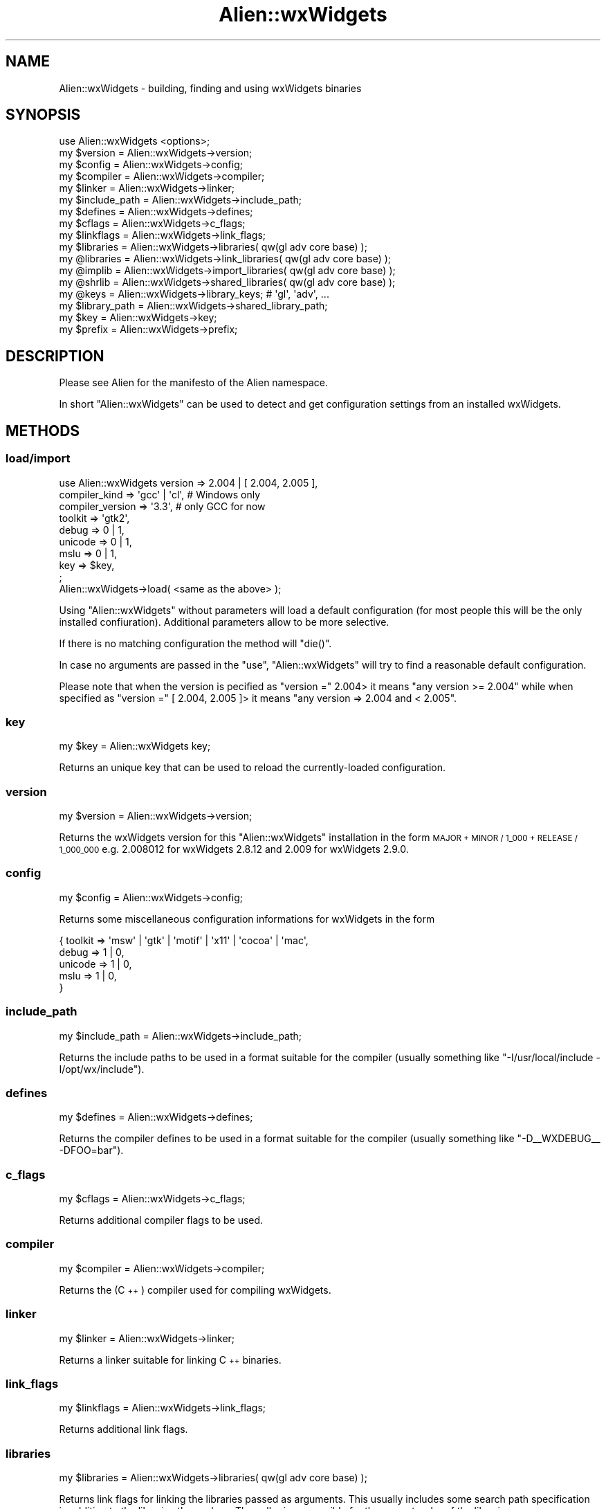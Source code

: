 .\" Automatically generated by Pod::Man 4.10 (Pod::Simple 3.35)
.\"
.\" Standard preamble:
.\" ========================================================================
.de Sp \" Vertical space (when we can't use .PP)
.if t .sp .5v
.if n .sp
..
.de Vb \" Begin verbatim text
.ft CW
.nf
.ne \\$1
..
.de Ve \" End verbatim text
.ft R
.fi
..
.\" Set up some character translations and predefined strings.  \*(-- will
.\" give an unbreakable dash, \*(PI will give pi, \*(L" will give a left
.\" double quote, and \*(R" will give a right double quote.  \*(C+ will
.\" give a nicer C++.  Capital omega is used to do unbreakable dashes and
.\" therefore won't be available.  \*(C` and \*(C' expand to `' in nroff,
.\" nothing in troff, for use with C<>.
.tr \(*W-
.ds C+ C\v'-.1v'\h'-1p'\s-2+\h'-1p'+\s0\v'.1v'\h'-1p'
.ie n \{\
.    ds -- \(*W-
.    ds PI pi
.    if (\n(.H=4u)&(1m=24u) .ds -- \(*W\h'-12u'\(*W\h'-12u'-\" diablo 10 pitch
.    if (\n(.H=4u)&(1m=20u) .ds -- \(*W\h'-12u'\(*W\h'-8u'-\"  diablo 12 pitch
.    ds L" ""
.    ds R" ""
.    ds C` ""
.    ds C' ""
'br\}
.el\{\
.    ds -- \|\(em\|
.    ds PI \(*p
.    ds L" ``
.    ds R" ''
.    ds C`
.    ds C'
'br\}
.\"
.\" Escape single quotes in literal strings from groff's Unicode transform.
.ie \n(.g .ds Aq \(aq
.el       .ds Aq '
.\"
.\" If the F register is >0, we'll generate index entries on stderr for
.\" titles (.TH), headers (.SH), subsections (.SS), items (.Ip), and index
.\" entries marked with X<> in POD.  Of course, you'll have to process the
.\" output yourself in some meaningful fashion.
.\"
.\" Avoid warning from groff about undefined register 'F'.
.de IX
..
.nr rF 0
.if \n(.g .if rF .nr rF 1
.if (\n(rF:(\n(.g==0)) \{\
.    if \nF \{\
.        de IX
.        tm Index:\\$1\t\\n%\t"\\$2"
..
.        if !\nF==2 \{\
.            nr % 0
.            nr F 2
.        \}
.    \}
.\}
.rr rF
.\"
.\" Accent mark definitions (@(#)ms.acc 1.5 88/02/08 SMI; from UCB 4.2).
.\" Fear.  Run.  Save yourself.  No user-serviceable parts.
.    \" fudge factors for nroff and troff
.if n \{\
.    ds #H 0
.    ds #V .8m
.    ds #F .3m
.    ds #[ \f1
.    ds #] \fP
.\}
.if t \{\
.    ds #H ((1u-(\\\\n(.fu%2u))*.13m)
.    ds #V .6m
.    ds #F 0
.    ds #[ \&
.    ds #] \&
.\}
.    \" simple accents for nroff and troff
.if n \{\
.    ds ' \&
.    ds ` \&
.    ds ^ \&
.    ds , \&
.    ds ~ ~
.    ds /
.\}
.if t \{\
.    ds ' \\k:\h'-(\\n(.wu*8/10-\*(#H)'\'\h"|\\n:u"
.    ds ` \\k:\h'-(\\n(.wu*8/10-\*(#H)'\`\h'|\\n:u'
.    ds ^ \\k:\h'-(\\n(.wu*10/11-\*(#H)'^\h'|\\n:u'
.    ds , \\k:\h'-(\\n(.wu*8/10)',\h'|\\n:u'
.    ds ~ \\k:\h'-(\\n(.wu-\*(#H-.1m)'~\h'|\\n:u'
.    ds / \\k:\h'-(\\n(.wu*8/10-\*(#H)'\z\(sl\h'|\\n:u'
.\}
.    \" troff and (daisy-wheel) nroff accents
.ds : \\k:\h'-(\\n(.wu*8/10-\*(#H+.1m+\*(#F)'\v'-\*(#V'\z.\h'.2m+\*(#F'.\h'|\\n:u'\v'\*(#V'
.ds 8 \h'\*(#H'\(*b\h'-\*(#H'
.ds o \\k:\h'-(\\n(.wu+\w'\(de'u-\*(#H)/2u'\v'-.3n'\*(#[\z\(de\v'.3n'\h'|\\n:u'\*(#]
.ds d- \h'\*(#H'\(pd\h'-\w'~'u'\v'-.25m'\f2\(hy\fP\v'.25m'\h'-\*(#H'
.ds D- D\\k:\h'-\w'D'u'\v'-.11m'\z\(hy\v'.11m'\h'|\\n:u'
.ds th \*(#[\v'.3m'\s+1I\s-1\v'-.3m'\h'-(\w'I'u*2/3)'\s-1o\s+1\*(#]
.ds Th \*(#[\s+2I\s-2\h'-\w'I'u*3/5'\v'-.3m'o\v'.3m'\*(#]
.ds ae a\h'-(\w'a'u*4/10)'e
.ds Ae A\h'-(\w'A'u*4/10)'E
.    \" corrections for vroff
.if v .ds ~ \\k:\h'-(\\n(.wu*9/10-\*(#H)'\s-2\u~\d\s+2\h'|\\n:u'
.if v .ds ^ \\k:\h'-(\\n(.wu*10/11-\*(#H)'\v'-.4m'^\v'.4m'\h'|\\n:u'
.    \" for low resolution devices (crt and lpr)
.if \n(.H>23 .if \n(.V>19 \
\{\
.    ds : e
.    ds 8 ss
.    ds o a
.    ds d- d\h'-1'\(ga
.    ds D- D\h'-1'\(hy
.    ds th \o'bp'
.    ds Th \o'LP'
.    ds ae ae
.    ds Ae AE
.\}
.rm #[ #] #H #V #F C
.\" ========================================================================
.\"
.IX Title "Alien::wxWidgets 3"
.TH Alien::wxWidgets 3 "2018-12-06" "perl v5.28.0" "User Contributed Perl Documentation"
.\" For nroff, turn off justification.  Always turn off hyphenation; it makes
.\" way too many mistakes in technical documents.
.if n .ad l
.nh
.SH "NAME"
Alien::wxWidgets \- building, finding and using wxWidgets binaries
.SH "SYNOPSIS"
.IX Header "SYNOPSIS"
.Vb 1
\&    use Alien::wxWidgets <options>;
\&
\&    my $version = Alien::wxWidgets\->version;
\&    my $config = Alien::wxWidgets\->config;
\&    my $compiler = Alien::wxWidgets\->compiler;
\&    my $linker = Alien::wxWidgets\->linker;
\&    my $include_path = Alien::wxWidgets\->include_path;
\&    my $defines = Alien::wxWidgets\->defines;
\&    my $cflags = Alien::wxWidgets\->c_flags;
\&    my $linkflags = Alien::wxWidgets\->link_flags;
\&    my $libraries = Alien::wxWidgets\->libraries( qw(gl adv core base) );
\&    my @libraries = Alien::wxWidgets\->link_libraries( qw(gl adv core base) );
\&    my @implib = Alien::wxWidgets\->import_libraries( qw(gl adv core base) );
\&    my @shrlib = Alien::wxWidgets\->shared_libraries( qw(gl adv core base) );
\&    my @keys = Alien::wxWidgets\->library_keys; # \*(Aqgl\*(Aq, \*(Aqadv\*(Aq, ...
\&    my $library_path = Alien::wxWidgets\->shared_library_path;
\&    my $key = Alien::wxWidgets\->key;
\&    my $prefix = Alien::wxWidgets\->prefix;
.Ve
.SH "DESCRIPTION"
.IX Header "DESCRIPTION"
Please see Alien for the manifesto of the Alien namespace.
.PP
In short \f(CW\*(C`Alien::wxWidgets\*(C'\fR can be used to detect and get
configuration settings from an installed wxWidgets.
.SH "METHODS"
.IX Header "METHODS"
.SS "load/import"
.IX Subsection "load/import"
.Vb 9
\&    use Alien::wxWidgets version          => 2.004 | [ 2.004, 2.005 ],
\&                         compiler_kind    => \*(Aqgcc\*(Aq | \*(Aqcl\*(Aq, # Windows only
\&                         compiler_version => \*(Aq3.3\*(Aq, # only GCC for now
\&                         toolkit          => \*(Aqgtk2\*(Aq,
\&                         debug            => 0 | 1,
\&                         unicode          => 0 | 1,
\&                         mslu             => 0 | 1,
\&                         key              => $key,
\&                         ;
\&
\&    Alien::wxWidgets\->load( <same as the above> );
.Ve
.PP
Using \f(CW\*(C`Alien::wxWidgets\*(C'\fR without parameters will load a default
configuration (for most people this will be the only installed
confiuration). Additional parameters allow to be more selective.
.PP
If there is no matching configuration the method will \f(CW\*(C`die()\*(C'\fR.
.PP
In case no arguments are passed in the \f(CW\*(C`use\*(C'\fR, \f(CW\*(C`Alien::wxWidgets\*(C'\fR
will try to find a reasonable default configuration.
.PP
Please note that when the version is pecified as \f(CW\*(C`version =\*(C'\fR 2.004>
it means \*(L"any version >= 2.004\*(R" while when specified as
\&\f(CW\*(C`version =\*(C'\fR [ 2.004, 2.005 ]> it means \*(L"any version => 2.004 and < 2.005\*(R".
.SS "key"
.IX Subsection "key"
.Vb 1
\&    my $key = Alien::wxWidgets key;
.Ve
.PP
Returns an unique key that can be used to reload the
currently-loaded configuration.
.SS "version"
.IX Subsection "version"
.Vb 1
\&    my $version = Alien::wxWidgets\->version;
.Ve
.PP
Returns the wxWidgets version for this \f(CW\*(C`Alien::wxWidgets\*(C'\fR
installation in the form \s-1MAJOR + MINOR / 1_000 + RELEASE / 1_000_000\s0
e.g. 2.008012 for wxWidgets 2.8.12 and 2.009 for wxWidgets 2.9.0.
.SS "config"
.IX Subsection "config"
.Vb 1
\&    my $config = Alien::wxWidgets\->config;
.Ve
.PP
Returns some miscellaneous configuration informations for wxWidgets
in the form
.PP
.Vb 5
\&    { toolkit   => \*(Aqmsw\*(Aq | \*(Aqgtk\*(Aq | \*(Aqmotif\*(Aq | \*(Aqx11\*(Aq | \*(Aqcocoa\*(Aq | \*(Aqmac\*(Aq,
\&      debug     => 1 | 0,
\&      unicode   => 1 | 0,
\&      mslu      => 1 | 0,
\&      }
.Ve
.SS "include_path"
.IX Subsection "include_path"
.Vb 1
\&    my $include_path = Alien::wxWidgets\->include_path;
.Ve
.PP
Returns the include paths to be used in a format suitable for the
compiler (usually something like \*(L"\-I/usr/local/include \-I/opt/wx/include\*(R").
.SS "defines"
.IX Subsection "defines"
.Vb 1
\&    my $defines = Alien::wxWidgets\->defines;
.Ve
.PP
Returns the compiler defines to be used in a format suitable for the
compiler (usually something like \*(L"\-D_\|_WXDEBUG_\|_ \-DFOO=bar\*(R").
.SS "c_flags"
.IX Subsection "c_flags"
.Vb 1
\&    my $cflags = Alien::wxWidgets\->c_flags;
.Ve
.PP
Returns additional compiler flags to be used.
.SS "compiler"
.IX Subsection "compiler"
.Vb 1
\&    my $compiler = Alien::wxWidgets\->compiler;
.Ve
.PP
Returns the (\*(C+) compiler used for compiling wxWidgets.
.SS "linker"
.IX Subsection "linker"
.Vb 1
\&    my $linker = Alien::wxWidgets\->linker;
.Ve
.PP
Returns a linker suitable for linking \*(C+ binaries.
.SS "link_flags"
.IX Subsection "link_flags"
.Vb 1
\&    my $linkflags = Alien::wxWidgets\->link_flags;
.Ve
.PP
Returns additional link flags.
.SS "libraries"
.IX Subsection "libraries"
.Vb 1
\&    my $libraries = Alien::wxWidgets\->libraries( qw(gl adv core base) );
.Ve
.PP
Returns link flags for linking the libraries passed as arguments. This
usually includes some search path specification in addition to the
libraries themselves. The caller is responsible for the correct order
of the libraries.
.SS "link_libraries"
.IX Subsection "link_libraries"
.Vb 1
\&    my @libraries = Alien::wxWidgets\->link_libraries( qw(gl adv core base) );
.Ve
.PP
Returns a list of linker flags that can be used to link the libraries
passed as arguments.
.SS "import_libraries"
.IX Subsection "import_libraries"
.Vb 1
\&    my @implib = Alien::wxWidgets\->import_libraries( qw(gl adv core base) );
.Ve
.PP
Windows specific. Returns a list of import libraries corresponding to
the libraries passed as arguments.
.SS "shared_libraries"
.IX Subsection "shared_libraries"
.Vb 1
\&    my @shrlib = Alien::wxWidgets\->shared_libraries( qw(gl adv core base) );
.Ve
.PP
Returns a list of shared libraries corresponding to the libraries
passed as arguments.
.SS "library_keys"
.IX Subsection "library_keys"
.Vb 1
\&    my @keys = Alien::wxWidgets\->library_keys;
.Ve
.PP
Returns a list of keys that can be passed to \f(CW\*(C`shared_libraries\*(C'\fR,
\&\f(CW\*(C`import_libraries\*(C'\fR and \f(CW\*(C`link_libraries\*(C'\fR.
.SS "library_path"
.IX Subsection "library_path"
.Vb 1
\&    my $library_path = Alien::wxWidgets\->shared_library_path;
.Ve
.PP
Windows specific. Returns the path at which the private copy
of wxWidgets libraries has been installed.
.SS "prefix"
.IX Subsection "prefix"
.Vb 1
\&    my $prefix = Alien::wxWidgets\->prefix;
.Ve
.PP
Returns the install prefix for wxWidgets.
.SS "dump_configurations"
.IX Subsection "dump_configurations"
.Vb 1
\&    Alien::wxWidgets\->dump_configurations( %filters );
.Ve
.PP
Prints a list of available configurations (mainly useful for
interactive use/debugging).
.SS "show_configurations"
.IX Subsection "show_configurations"
.Vb 1
\&    Alien::wxWidgets\->show_configurations( %filters );
.Ve
.PP
Prints a human-readable list of available configurations (mainly
useful for interactive use/debugging).
.SS "get_configurations"
.IX Subsection "get_configurations"
.Vb 1
\&   my $configs = Alien::wxWidgets\->get_configurations( %filters );
.Ve
.PP
Returns a list of configurations matching the given filters.
.SH "AUTHOR"
.IX Header "AUTHOR"
Mattia Barbon <mbarbon@cpan.org>
.SH "LICENSE"
.IX Header "LICENSE"
.IP "Alien::wxWidgets" 4
.IX Item "Alien::wxWidgets"
Copyright (c) 2005\-2012 Mattia Barbon <mbarbon@cpan.org>
.Sp
This program is free software; you can redistribute it and/or
modify it under the same terms as Perl itself
.IP "inc/bin/patch" 4
.IX Item "inc/bin/patch"
was taken from the Perl Power Tools distributions
.Sp
Copyright (c) 1999 Moogle Stuffy Software <tgy@chocobo.org>
.Sp
You may play with this software in accordance with the Perl Artistic License.
.Sp
You may use this documentation under the auspices of the \s-1GNU\s0 General Public
License.
.IP "inc/bin/patch.exe" 4
.IX Item "inc/bin/patch.exe"
was downloaded from http://gnuwin32.sourceforge.net/packages/patch.htm
ad is copyrighted by its authors, sources are included inside the
inc/src directory.
.Sp
This program is free software; you can redistribute it and/or modify
it under the terms of the \s-1GNU\s0 General Public License as published by
the Free Software Foundation; either version 2 of the License, or
(at your option) any later version.
.Sp
This program is distributed in the hope that it will be useful,
but \s-1WITHOUT ANY WARRANTY\s0; without even the implied warranty of
\&\s-1MERCHANTABILITY\s0 or \s-1FITNESS FOR A PARTICULAR PURPOSE.\s0  See the
\&\s-1GNU\s0 General Public License for more details.
.Sp
You should have received a copy of the \s-1GNU\s0 General Public License
along with this program; if not, write to the Free Software
Foundation, Inc., 59 Temple Place, Suite 330, Boston, \s-1MA\s0  02111\-1307  \s-1USA\s0
.IP "bundled files from \s-1CPAN\s0" 4
.IX Item "bundled files from CPAN"
.Vb 9
\&    inc/File/Fetch/Item.pm
\&    inc/File/Fetch.pm
\&    inc/File/Spec/Unix.pm
\&    inc/IPC/Cmd.pm
\&    inc/Locale/Maketext/Simple.pm
\&    inc/Module/Load/Conditional.pm
\&    inc/Module/Load.pm
\&    inc/Params/Check.pm
\&    inc/Archive/Extract.pm
.Ve
.Sp
Are copyright their respective authors an can be used according
to the license specified in their \s-1CPAN\s0 distributions.
